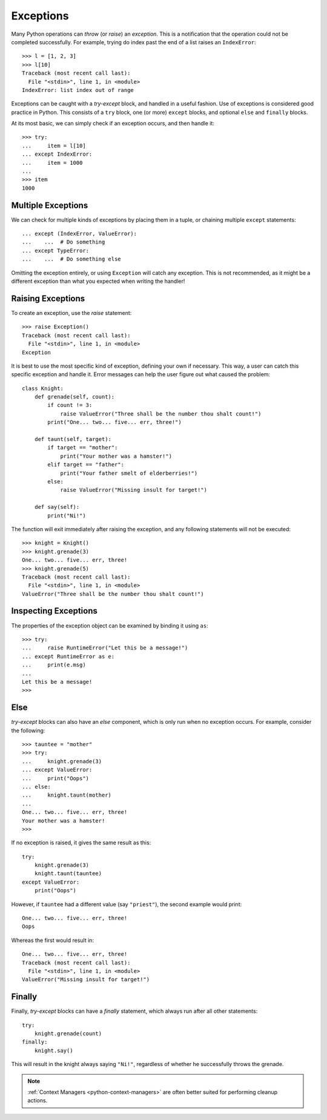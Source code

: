 Exceptions
==========

Many Python operations can `throw` (or `raise`) an `exception`. This is a
notification that the operation could not be completed successfully. For
example, trying do index past the end of a list raises an ``IndexError``::

  >>> l = [1, 2, 3]
  >>> l[10]
  Traceback (most recent call last):
    File "<stdin>", line 1, in <module>
  IndexError: list index out of range

Exceptions can be caught with a `try-except` block, and handled in a useful
fashion. Use of exceptions is considered good practice in Python. This consists
of a ``try`` block, one (or more) ``except`` blocks, and optional ``else`` and
``finally`` blocks.

At its most basic, we can simply check if an exception occurs, and then handle
it::

   >>> try:
   ...     item = l[10]
   ... except IndexError:
   ...     item = 1000
   ...
   >>> item
   1000

Multiple Exceptions
+++++++++++++++++++

We can check for multiple kinds of exceptions by placing them in a tuple, or
chaining multiple ``except`` statements::

  ... except (IndexError, ValueError):
  ...    ...  # Do something
  ... except TypeError:
  ...    ...  # Do something else

Omitting the exception entirely, or using ``Exception`` will catch any
exception. This is not recommended, as it might be a different exception than
what you expected when writing the handler!

Raising Exceptions
++++++++++++++++++

To create an exception, use the `raise` statement::

  >>> raise Exception()
  Traceback (most recent call last):
    File "<stdin>", line 1, in <module>
  Exception

It is best to use the most specific kind of exception, defining your own if
necessary. This way, a user can catch this specific exception and handle it.
Error messages can help the user figure out what caused the problem::

  class Knight:
      def grenade(self, count):
          if count != 3:
              raise ValueError("Three shall be the number thou shalt count!")
          print("One... two... five... err, three!")

      def taunt(self, target):
          if target == "mother":
              print("Your mother was a hamster!")
          elif target == "father":
              print("Your father smelt of elderberries!")
          else:
              raise ValueError("Missing insult for target!")

      def say(self):
          print("Ni!")

The function will exit immediately after raising the exception, and any
following statements will not be executed::

  >>> knight = Knight()
  >>> knight.grenade(3)
  One... two... five... err, three!
  >>> knight.grenade(5)
  Traceback (most recent call last):
    File "<stdin>", line 1, in <module>
  ValueError("Three shall be the number thou shalt count!")


Inspecting Exceptions
+++++++++++++++++++++

The properties of the exception object can be examined by binding it using
``as``::

  >>> try:
  ...     raise RuntimeError("Let this be a message!")
  ... except RuntimeError as e:
  ...     print(e.msg)
  ...
  Let this be a message!
  >>>

Else
++++

`try-except` blocks can also have an `else` component, which is only
run when no exception occurs. For example, consider the following::

  >>> tauntee = "mother"
  >>> try:
  ...     knight.grenade(3)
  ... except ValueError:
  ...     print("Oops")
  ... else:
  ...     knight.taunt(mother)
  ...
  One... two... five... err, three!
  Your mother was a hamster!
  >>>

If no exception is raised, it gives the same result as this::

  try:
      knight.grenade(3)
      knight.taunt(tauntee)
  except ValueError:
      print("Oops")

However, if ``tauntee`` had a different value (say ``"priest"``), the second
example would print::

  One... two... five... err, three!
  Oops

Whereas the first would result in::

  One... two... five... err, three!
  Traceback (most recent call last):
    File "<stdin>", line 1, in <module>
  ValueError("Missing insult for target!")

Finally
+++++++

Finally, `try-except` blocks can have a `finally` statement, which always run
after all other statements::


  try:
      knight.grenade(count)
  finally:
      knight.say()

This will result in the knight always saying ``"Ni!"``, regardless of whether he
successfully throws the grenade.

.. Note:: :ref:`Context Managers <python-context-managers>` are often better
   suited for performing cleanup actions.
